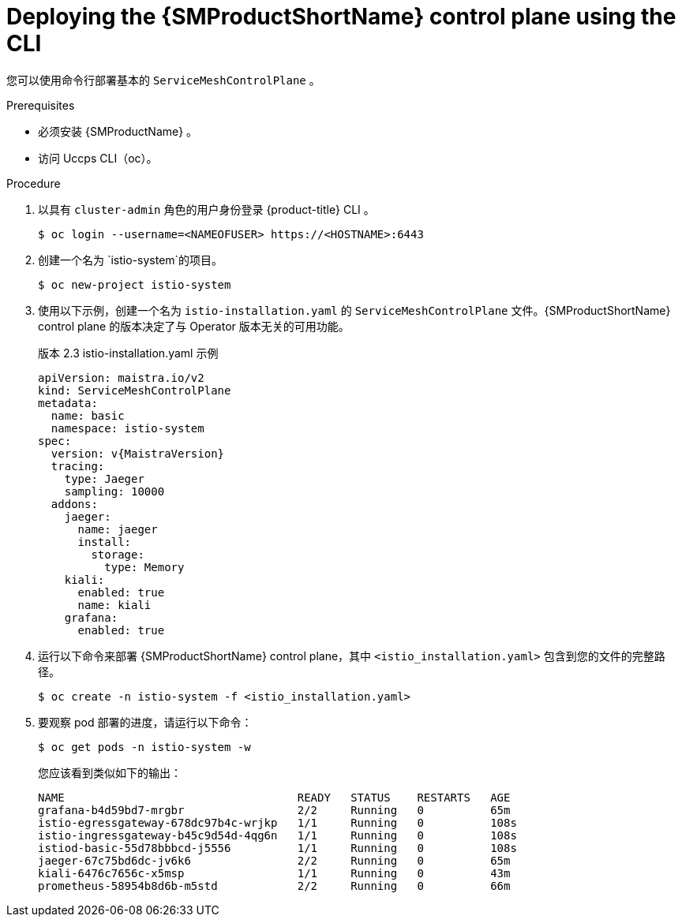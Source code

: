 ////
This module is included in the following assemblies:
* service_mesh/v2x/ossm-create-smcp.adoc
////
:_content-type: PROCEDURE
[id="ossm-control-plane-deploy-cli_{context}"]
= Deploying the {SMProductShortName} control plane using the CLI

您可以使用命令行部署基本的 `ServiceMeshControlPlane` 。 

.Prerequisites

* 必须安装 {SMProductName} 。
* 访问 Uccps CLI（oc）。

.Procedure

. 以具有 `cluster-admin` 角色的用户身份登录 {product-title} CLI 。
+
[source,terminal]
----
$ oc login --username=<NAMEOFUSER> https://<HOSTNAME>:6443
----
+
. 创建一个名为 `istio-system`的项目。
+
[source,terminal]
----
$ oc new-project istio-system
----
+
. 使用以下示例，创建一个名为 `istio-installation.yaml` 的 `ServiceMeshControlPlane` 文件。{SMProductShortName} control plane  的版本决定了与 Operator 版本无关的可用功能。
+
.版本 2.3 istio-installation.yaml 示例
[source,yaml, subs="attributes,verbatim"]
----
apiVersion: maistra.io/v2
kind: ServiceMeshControlPlane
metadata:
  name: basic
  namespace: istio-system
spec:
  version: v{MaistraVersion}
  tracing:
    type: Jaeger
    sampling: 10000
  addons:
    jaeger:
      name: jaeger
      install:
        storage:
          type: Memory
    kiali:
      enabled: true
      name: kiali
    grafana:
      enabled: true
----
+
. 运行以下命令来部署 {SMProductShortName} control plane，其中 `<istio_installation.yaml>` 包含到您的文件的完整路径。
+
[source,terminal]
----
$ oc create -n istio-system -f <istio_installation.yaml>
----
+
. 要观察 pod 部署的进度，请运行以下命令：
+
[source,terminal]
----
$ oc get pods -n istio-system -w
----
+
您应该看到类似如下的输出：
+
[source,terminal]
----
NAME                                   READY   STATUS    RESTARTS   AGE
grafana-b4d59bd7-mrgbr                 2/2     Running   0          65m
istio-egressgateway-678dc97b4c-wrjkp   1/1     Running   0          108s
istio-ingressgateway-b45c9d54d-4qg6n   1/1     Running   0          108s
istiod-basic-55d78bbbcd-j5556          1/1     Running   0          108s
jaeger-67c75bd6dc-jv6k6                2/2     Running   0          65m
kiali-6476c7656c-x5msp                 1/1     Running   0          43m
prometheus-58954b8d6b-m5std            2/2     Running   0          66m
----
